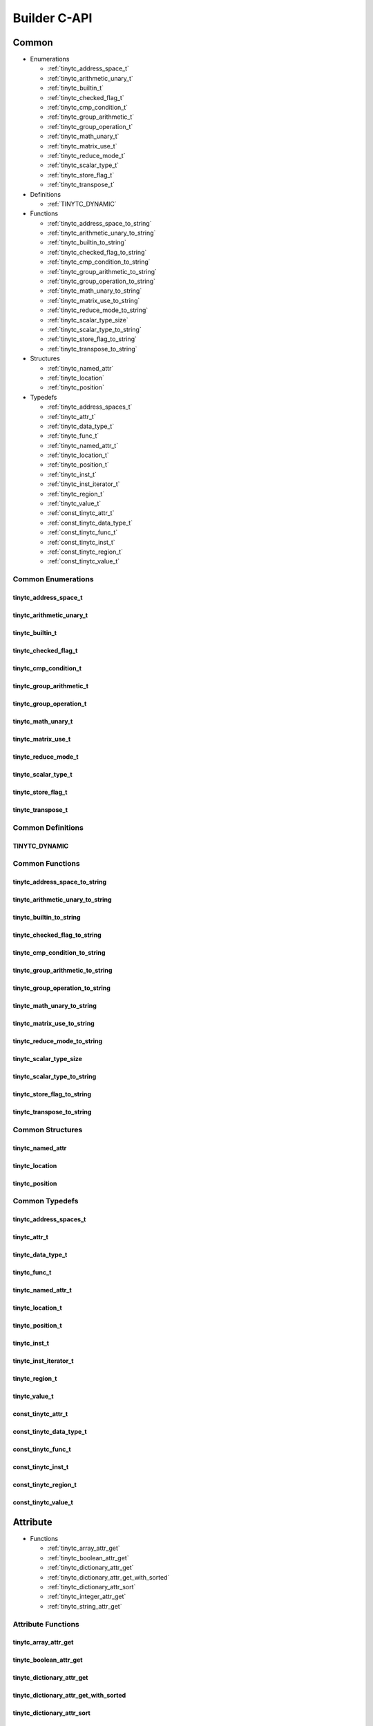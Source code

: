 .. Copyright (C) 2024 Intel Corporation
   SPDX-License-Identifier: BSD-3-Clause

.. _Builder C-API:

=============
Builder C-API
=============

Common
======

* Enumerations

  * :ref:`tinytc_address_space_t`

  * :ref:`tinytc_arithmetic_unary_t`

  * :ref:`tinytc_builtin_t`

  * :ref:`tinytc_checked_flag_t`

  * :ref:`tinytc_cmp_condition_t`

  * :ref:`tinytc_group_arithmetic_t`

  * :ref:`tinytc_group_operation_t`

  * :ref:`tinytc_math_unary_t`

  * :ref:`tinytc_matrix_use_t`

  * :ref:`tinytc_reduce_mode_t`

  * :ref:`tinytc_scalar_type_t`

  * :ref:`tinytc_store_flag_t`

  * :ref:`tinytc_transpose_t`

* Definitions

  * :ref:`TINYTC_DYNAMIC`

* Functions

  * :ref:`tinytc_address_space_to_string`

  * :ref:`tinytc_arithmetic_unary_to_string`

  * :ref:`tinytc_builtin_to_string`

  * :ref:`tinytc_checked_flag_to_string`

  * :ref:`tinytc_cmp_condition_to_string`

  * :ref:`tinytc_group_arithmetic_to_string`

  * :ref:`tinytc_group_operation_to_string`

  * :ref:`tinytc_math_unary_to_string`

  * :ref:`tinytc_matrix_use_to_string`

  * :ref:`tinytc_reduce_mode_to_string`

  * :ref:`tinytc_scalar_type_size`

  * :ref:`tinytc_scalar_type_to_string`

  * :ref:`tinytc_store_flag_to_string`

  * :ref:`tinytc_transpose_to_string`

* Structures

  * :ref:`tinytc_named_attr`

  * :ref:`tinytc_location`

  * :ref:`tinytc_position`

* Typedefs

  * :ref:`tinytc_address_spaces_t`

  * :ref:`tinytc_attr_t`

  * :ref:`tinytc_data_type_t`

  * :ref:`tinytc_func_t`

  * :ref:`tinytc_named_attr_t`

  * :ref:`tinytc_location_t`

  * :ref:`tinytc_position_t`

  * :ref:`tinytc_inst_t`

  * :ref:`tinytc_inst_iterator_t`

  * :ref:`tinytc_region_t`

  * :ref:`tinytc_value_t`

  * :ref:`const_tinytc_attr_t`

  * :ref:`const_tinytc_data_type_t`

  * :ref:`const_tinytc_func_t`

  * :ref:`const_tinytc_inst_t`

  * :ref:`const_tinytc_region_t`

  * :ref:`const_tinytc_value_t`

Common Enumerations
-------------------

.. _tinytc_address_space_t:

tinytc_address_space_t
......................

.. doxygenenum:: tinytc_address_space_t

.. _tinytc_arithmetic_unary_t:

tinytc_arithmetic_unary_t
.........................

.. doxygenenum:: tinytc_arithmetic_unary_t

.. _tinytc_builtin_t:

tinytc_builtin_t
................

.. doxygenenum:: tinytc_builtin_t

.. _tinytc_checked_flag_t:

tinytc_checked_flag_t
.....................

.. doxygenenum:: tinytc_checked_flag_t

.. _tinytc_cmp_condition_t:

tinytc_cmp_condition_t
......................

.. doxygenenum:: tinytc_cmp_condition_t

.. _tinytc_group_arithmetic_t:

tinytc_group_arithmetic_t
.........................

.. doxygenenum:: tinytc_group_arithmetic_t

.. _tinytc_group_operation_t:

tinytc_group_operation_t
........................

.. doxygenenum:: tinytc_group_operation_t

.. _tinytc_math_unary_t:

tinytc_math_unary_t
...................

.. doxygenenum:: tinytc_math_unary_t

.. _tinytc_matrix_use_t:

tinytc_matrix_use_t
...................

.. doxygenenum:: tinytc_matrix_use_t

.. _tinytc_reduce_mode_t:

tinytc_reduce_mode_t
....................

.. doxygenenum:: tinytc_reduce_mode_t

.. _tinytc_scalar_type_t:

tinytc_scalar_type_t
....................

.. doxygenenum:: tinytc_scalar_type_t

.. _tinytc_store_flag_t:

tinytc_store_flag_t
...................

.. doxygenenum:: tinytc_store_flag_t

.. _tinytc_transpose_t:

tinytc_transpose_t
..................

.. doxygenenum:: tinytc_transpose_t

Common Definitions
------------------

.. _TINYTC_DYNAMIC:

TINYTC_DYNAMIC
..............

.. doxygendefine:: TINYTC_DYNAMIC

Common Functions
----------------

.. _tinytc_address_space_to_string:

tinytc_address_space_to_string
..............................

.. doxygenfunction:: tinytc_address_space_to_string

.. _tinytc_arithmetic_unary_to_string:

tinytc_arithmetic_unary_to_string
.................................

.. doxygenfunction:: tinytc_arithmetic_unary_to_string

.. _tinytc_builtin_to_string:

tinytc_builtin_to_string
........................

.. doxygenfunction:: tinytc_builtin_to_string

.. _tinytc_checked_flag_to_string:

tinytc_checked_flag_to_string
.............................

.. doxygenfunction:: tinytc_checked_flag_to_string

.. _tinytc_cmp_condition_to_string:

tinytc_cmp_condition_to_string
..............................

.. doxygenfunction:: tinytc_cmp_condition_to_string

.. _tinytc_group_arithmetic_to_string:

tinytc_group_arithmetic_to_string
.................................

.. doxygenfunction:: tinytc_group_arithmetic_to_string

.. _tinytc_group_operation_to_string:

tinytc_group_operation_to_string
................................

.. doxygenfunction:: tinytc_group_operation_to_string

.. _tinytc_math_unary_to_string:

tinytc_math_unary_to_string
...........................

.. doxygenfunction:: tinytc_math_unary_to_string

.. _tinytc_matrix_use_to_string:

tinytc_matrix_use_to_string
...........................

.. doxygenfunction:: tinytc_matrix_use_to_string

.. _tinytc_reduce_mode_to_string:

tinytc_reduce_mode_to_string
............................

.. doxygenfunction:: tinytc_reduce_mode_to_string

.. _tinytc_scalar_type_size:

tinytc_scalar_type_size
.......................

.. doxygenfunction:: tinytc_scalar_type_size

.. _tinytc_scalar_type_to_string:

tinytc_scalar_type_to_string
............................

.. doxygenfunction:: tinytc_scalar_type_to_string

.. _tinytc_store_flag_to_string:

tinytc_store_flag_to_string
...........................

.. doxygenfunction:: tinytc_store_flag_to_string

.. _tinytc_transpose_to_string:

tinytc_transpose_to_string
..........................

.. doxygenfunction:: tinytc_transpose_to_string

Common Structures
-----------------

.. _tinytc_named_attr:

tinytc_named_attr
.................

.. doxygenstruct:: tinytc_named_attr

.. _tinytc_location:

tinytc_location
...............

.. doxygenstruct:: tinytc_location

.. _tinytc_position:

tinytc_position
...............

.. doxygenstruct:: tinytc_position

Common Typedefs
---------------

.. _tinytc_address_spaces_t:

tinytc_address_spaces_t
.......................

.. doxygentypedef:: tinytc_address_spaces_t

.. _tinytc_attr_t:

tinytc_attr_t
.............

.. doxygentypedef:: tinytc_attr_t

.. _tinytc_data_type_t:

tinytc_data_type_t
..................

.. doxygentypedef:: tinytc_data_type_t

.. _tinytc_func_t:

tinytc_func_t
.............

.. doxygentypedef:: tinytc_func_t

.. _tinytc_named_attr_t:

tinytc_named_attr_t
...................

.. doxygentypedef:: tinytc_named_attr_t

.. _tinytc_location_t:

tinytc_location_t
.................

.. doxygentypedef:: tinytc_location_t

.. _tinytc_position_t:

tinytc_position_t
.................

.. doxygentypedef:: tinytc_position_t

.. _tinytc_inst_t:

tinytc_inst_t
.............

.. doxygentypedef:: tinytc_inst_t

.. _tinytc_inst_iterator_t:

tinytc_inst_iterator_t
......................

.. doxygentypedef:: tinytc_inst_iterator_t

.. _tinytc_region_t:

tinytc_region_t
...............

.. doxygentypedef:: tinytc_region_t

.. _tinytc_value_t:

tinytc_value_t
..............

.. doxygentypedef:: tinytc_value_t

.. _const_tinytc_attr_t:

const_tinytc_attr_t
...................

.. doxygentypedef:: const_tinytc_attr_t

.. _const_tinytc_data_type_t:

const_tinytc_data_type_t
........................

.. doxygentypedef:: const_tinytc_data_type_t

.. _const_tinytc_func_t:

const_tinytc_func_t
...................

.. doxygentypedef:: const_tinytc_func_t

.. _const_tinytc_inst_t:

const_tinytc_inst_t
...................

.. doxygentypedef:: const_tinytc_inst_t

.. _const_tinytc_region_t:

const_tinytc_region_t
.....................

.. doxygentypedef:: const_tinytc_region_t

.. _const_tinytc_value_t:

const_tinytc_value_t
....................

.. doxygentypedef:: const_tinytc_value_t

Attribute
=========

* Functions

  * :ref:`tinytc_array_attr_get`

  * :ref:`tinytc_boolean_attr_get`

  * :ref:`tinytc_dictionary_attr_get`

  * :ref:`tinytc_dictionary_attr_get_with_sorted`

  * :ref:`tinytc_dictionary_attr_sort`

  * :ref:`tinytc_integer_attr_get`

  * :ref:`tinytc_string_attr_get`

Attribute Functions
-------------------

.. _tinytc_array_attr_get:

tinytc_array_attr_get
.....................

.. doxygenfunction:: tinytc_array_attr_get

.. _tinytc_boolean_attr_get:

tinytc_boolean_attr_get
.......................

.. doxygenfunction:: tinytc_boolean_attr_get

.. _tinytc_dictionary_attr_get:

tinytc_dictionary_attr_get
..........................

.. doxygenfunction:: tinytc_dictionary_attr_get

.. _tinytc_dictionary_attr_get_with_sorted:

tinytc_dictionary_attr_get_with_sorted
......................................

.. doxygenfunction:: tinytc_dictionary_attr_get_with_sorted

.. _tinytc_dictionary_attr_sort:

tinytc_dictionary_attr_sort
...........................

.. doxygenfunction:: tinytc_dictionary_attr_sort

.. _tinytc_integer_attr_get:

tinytc_integer_attr_get
.......................

.. doxygenfunction:: tinytc_integer_attr_get

.. _tinytc_string_attr_get:

tinytc_string_attr_get
......................

.. doxygenfunction:: tinytc_string_attr_get

Data Type
=========

* Functions

  * :ref:`tinytc_boolean_type_get`

  * :ref:`tinytc_coopmatrix_type_get`

  * :ref:`tinytc_group_type_get`

  * :ref:`tinytc_memref_type_get`

  * :ref:`tinytc_scalar_type_get`

  * :ref:`tinytc_void_type_get`

Data Type Functions
-------------------

.. _tinytc_boolean_type_get:

tinytc_boolean_type_get
.......................

.. doxygenfunction:: tinytc_boolean_type_get

.. _tinytc_coopmatrix_type_get:

tinytc_coopmatrix_type_get
..........................

.. doxygenfunction:: tinytc_coopmatrix_type_get

.. _tinytc_group_type_get:

tinytc_group_type_get
.....................

.. doxygenfunction:: tinytc_group_type_get

.. _tinytc_memref_type_get:

tinytc_memref_type_get
......................

.. doxygenfunction:: tinytc_memref_type_get

.. _tinytc_scalar_type_get:

tinytc_scalar_type_get
......................

.. doxygenfunction:: tinytc_scalar_type_get

.. _tinytc_void_type_get:

tinytc_void_type_get
....................

.. doxygenfunction:: tinytc_void_type_get

Function
========

* Functions

  * :ref:`tinytc_func_create`

  * :ref:`tinytc_func_destroy`

  * :ref:`tinytc_func_get_body`

  * :ref:`tinytc_func_set_attr`

  * :ref:`tinytc_func_set_parameter_attr`

Function Functions
------------------

.. _tinytc_func_create:

tinytc_func_create
..................

.. doxygenfunction:: tinytc_func_create

.. _tinytc_func_destroy:

tinytc_func_destroy
...................

.. doxygenfunction:: tinytc_func_destroy

.. _tinytc_func_get_body:

tinytc_func_get_body
....................

.. doxygenfunction:: tinytc_func_get_body

.. _tinytc_func_set_attr:

tinytc_func_set_attr
....................

.. doxygenfunction:: tinytc_func_set_attr

.. _tinytc_func_set_parameter_attr:

tinytc_func_set_parameter_attr
..............................

.. doxygenfunction:: tinytc_func_set_parameter_attr

Instruction
===========

* Functions

  * :ref:`tinytc_alloca_inst_create`

  * :ref:`tinytc_arith_unary_inst_create`

  * :ref:`tinytc_barrier_inst_create`

  * :ref:`tinytc_builtin_inst_create`

  * :ref:`tinytc_cast_inst_create`

  * :ref:`tinytc_compare_inst_create`

  * :ref:`tinytc_constant_inst_create_boolean`

  * :ref:`tinytc_constant_inst_create_complex`

  * :ref:`tinytc_constant_inst_create_float`

  * :ref:`tinytc_constant_inst_create_int`

  * :ref:`tinytc_constant_inst_create_one`

  * :ref:`tinytc_constant_inst_create_zero`

  * :ref:`tinytc_cooperative_matrix_apply_inst_create`

  * :ref:`tinytc_cooperative_matrix_extract_inst_create`

  * :ref:`tinytc_cooperative_matrix_insert_inst_create`

  * :ref:`tinytc_cooperative_matrix_load_inst_create`

  * :ref:`tinytc_cooperative_matrix_mul_add_inst_create`

  * :ref:`tinytc_cooperative_matrix_reduce_inst_create`

  * :ref:`tinytc_cooperative_matrix_prefetch_inst_create`

  * :ref:`tinytc_cooperative_matrix_scale_inst_create`

  * :ref:`tinytc_cooperative_matrix_store_inst_create`

  * :ref:`tinytc_expand_inst_create`

  * :ref:`tinytc_fuse_inst_create`

  * :ref:`tinytc_if_inst_create`

  * :ref:`tinytc_lifetime_stop_inst_create`

  * :ref:`tinytc_load_inst_create`

  * :ref:`tinytc_math_unary_inst_create`

  * :ref:`tinytc_parallel_inst_create`

  * :ref:`tinytc_size_inst_create`

  * :ref:`tinytc_subgroup_broadcast_inst_create`

  * :ref:`tinytc_subgroup_operation_inst_create`

  * :ref:`tinytc_store_inst_create`

  * :ref:`tinytc_subview_inst_create`

  * :ref:`tinytc_yield_inst_create`

  * :ref:`tinytc_add_inst_create`

  * :ref:`tinytc_sub_inst_create`

  * :ref:`tinytc_mul_inst_create`

  * :ref:`tinytc_div_inst_create`

  * :ref:`tinytc_rem_inst_create`

  * :ref:`tinytc_shl_inst_create`

  * :ref:`tinytc_shr_inst_create`

  * :ref:`tinytc_and_inst_create`

  * :ref:`tinytc_or_inst_create`

  * :ref:`tinytc_xor_inst_create`

  * :ref:`tinytc_min_inst_create`

  * :ref:`tinytc_max_inst_create`

  * :ref:`tinytc_axpby_inst_create`

  * :ref:`tinytc_cumsum_inst_create`

  * :ref:`tinytc_sum_inst_create`

  * :ref:`tinytc_gemm_inst_create`

  * :ref:`tinytc_gemv_inst_create`

  * :ref:`tinytc_ger_inst_create`

  * :ref:`tinytc_hadamard_inst_create`

  * :ref:`tinytc_for_inst_create`

  * :ref:`tinytc_foreach_inst_create`

  * :ref:`tinytc_inst_get_parent_region`

  * :ref:`tinytc_inst_get_regions`

  * :ref:`tinytc_inst_get_values`

  * :ref:`tinytc_inst_destroy`

  * :ref:`tinytc_inst_set_attr`

Instruction Functions
---------------------

.. _tinytc_alloca_inst_create:

tinytc_alloca_inst_create
.........................

.. doxygenfunction:: tinytc_alloca_inst_create

.. _tinytc_arith_unary_inst_create:

tinytc_arith_unary_inst_create
..............................

.. doxygenfunction:: tinytc_arith_unary_inst_create

.. _tinytc_barrier_inst_create:

tinytc_barrier_inst_create
..........................

.. doxygenfunction:: tinytc_barrier_inst_create

.. _tinytc_builtin_inst_create:

tinytc_builtin_inst_create
..........................

.. doxygenfunction:: tinytc_builtin_inst_create

.. _tinytc_cast_inst_create:

tinytc_cast_inst_create
.......................

.. doxygenfunction:: tinytc_cast_inst_create

.. _tinytc_compare_inst_create:

tinytc_compare_inst_create
..........................

.. doxygenfunction:: tinytc_compare_inst_create

.. _tinytc_constant_inst_create_boolean:

tinytc_constant_inst_create_boolean
...................................

.. doxygenfunction:: tinytc_constant_inst_create_boolean

.. _tinytc_constant_inst_create_complex:

tinytc_constant_inst_create_complex
...................................

.. doxygenfunction:: tinytc_constant_inst_create_complex

.. _tinytc_constant_inst_create_float:

tinytc_constant_inst_create_float
.................................

.. doxygenfunction:: tinytc_constant_inst_create_float

.. _tinytc_constant_inst_create_int:

tinytc_constant_inst_create_int
...............................

.. doxygenfunction:: tinytc_constant_inst_create_int

.. _tinytc_constant_inst_create_one:

tinytc_constant_inst_create_one
...............................

.. doxygenfunction:: tinytc_constant_inst_create_one

.. _tinytc_constant_inst_create_zero:

tinytc_constant_inst_create_zero
................................

.. doxygenfunction:: tinytc_constant_inst_create_zero

.. _tinytc_cooperative_matrix_apply_inst_create:

tinytc_cooperative_matrix_apply_inst_create
...........................................

.. doxygenfunction:: tinytc_cooperative_matrix_apply_inst_create

.. _tinytc_cooperative_matrix_extract_inst_create:

tinytc_cooperative_matrix_extract_inst_create
.............................................

.. doxygenfunction:: tinytc_cooperative_matrix_extract_inst_create

.. _tinytc_cooperative_matrix_insert_inst_create:

tinytc_cooperative_matrix_insert_inst_create
............................................

.. doxygenfunction:: tinytc_cooperative_matrix_insert_inst_create

.. _tinytc_cooperative_matrix_load_inst_create:

tinytc_cooperative_matrix_load_inst_create
..........................................

.. doxygenfunction:: tinytc_cooperative_matrix_load_inst_create

.. _tinytc_cooperative_matrix_mul_add_inst_create:

tinytc_cooperative_matrix_mul_add_inst_create
.............................................

.. doxygenfunction:: tinytc_cooperative_matrix_mul_add_inst_create

.. _tinytc_cooperative_matrix_reduce_inst_create:

tinytc_cooperative_matrix_reduce_inst_create
............................................

.. doxygenfunction:: tinytc_cooperative_matrix_reduce_inst_create

.. _tinytc_cooperative_matrix_prefetch_inst_create:

tinytc_cooperative_matrix_prefetch_inst_create
..............................................

.. doxygenfunction:: tinytc_cooperative_matrix_prefetch_inst_create

.. _tinytc_cooperative_matrix_scale_inst_create:

tinytc_cooperative_matrix_scale_inst_create
...........................................

.. doxygenfunction:: tinytc_cooperative_matrix_scale_inst_create

.. _tinytc_cooperative_matrix_store_inst_create:

tinytc_cooperative_matrix_store_inst_create
...........................................

.. doxygenfunction:: tinytc_cooperative_matrix_store_inst_create

.. _tinytc_expand_inst_create:

tinytc_expand_inst_create
.........................

.. doxygenfunction:: tinytc_expand_inst_create

.. _tinytc_fuse_inst_create:

tinytc_fuse_inst_create
.......................

.. doxygenfunction:: tinytc_fuse_inst_create

.. _tinytc_if_inst_create:

tinytc_if_inst_create
.....................

.. doxygenfunction:: tinytc_if_inst_create

.. _tinytc_lifetime_stop_inst_create:

tinytc_lifetime_stop_inst_create
................................

.. doxygenfunction:: tinytc_lifetime_stop_inst_create

.. _tinytc_load_inst_create:

tinytc_load_inst_create
.......................

.. doxygenfunction:: tinytc_load_inst_create

.. _tinytc_math_unary_inst_create:

tinytc_math_unary_inst_create
.............................

.. doxygenfunction:: tinytc_math_unary_inst_create

.. _tinytc_parallel_inst_create:

tinytc_parallel_inst_create
...........................

.. doxygenfunction:: tinytc_parallel_inst_create

.. _tinytc_size_inst_create:

tinytc_size_inst_create
.......................

.. doxygenfunction:: tinytc_size_inst_create

.. _tinytc_subgroup_broadcast_inst_create:

tinytc_subgroup_broadcast_inst_create
.....................................

.. doxygenfunction:: tinytc_subgroup_broadcast_inst_create

.. _tinytc_subgroup_operation_inst_create:

tinytc_subgroup_operation_inst_create
.....................................

.. doxygenfunction:: tinytc_subgroup_operation_inst_create

.. _tinytc_store_inst_create:

tinytc_store_inst_create
........................

.. doxygenfunction:: tinytc_store_inst_create

.. _tinytc_subview_inst_create:

tinytc_subview_inst_create
..........................

.. doxygenfunction:: tinytc_subview_inst_create

.. _tinytc_yield_inst_create:

tinytc_yield_inst_create
........................

.. doxygenfunction:: tinytc_yield_inst_create

.. _tinytc_add_inst_create:

tinytc_add_inst_create
......................

.. doxygenfunction:: tinytc_add_inst_create

.. _tinytc_sub_inst_create:

tinytc_sub_inst_create
......................

.. doxygenfunction:: tinytc_sub_inst_create

.. _tinytc_mul_inst_create:

tinytc_mul_inst_create
......................

.. doxygenfunction:: tinytc_mul_inst_create

.. _tinytc_div_inst_create:

tinytc_div_inst_create
......................

.. doxygenfunction:: tinytc_div_inst_create

.. _tinytc_rem_inst_create:

tinytc_rem_inst_create
......................

.. doxygenfunction:: tinytc_rem_inst_create

.. _tinytc_shl_inst_create:

tinytc_shl_inst_create
......................

.. doxygenfunction:: tinytc_shl_inst_create

.. _tinytc_shr_inst_create:

tinytc_shr_inst_create
......................

.. doxygenfunction:: tinytc_shr_inst_create

.. _tinytc_and_inst_create:

tinytc_and_inst_create
......................

.. doxygenfunction:: tinytc_and_inst_create

.. _tinytc_or_inst_create:

tinytc_or_inst_create
.....................

.. doxygenfunction:: tinytc_or_inst_create

.. _tinytc_xor_inst_create:

tinytc_xor_inst_create
......................

.. doxygenfunction:: tinytc_xor_inst_create

.. _tinytc_min_inst_create:

tinytc_min_inst_create
......................

.. doxygenfunction:: tinytc_min_inst_create

.. _tinytc_max_inst_create:

tinytc_max_inst_create
......................

.. doxygenfunction:: tinytc_max_inst_create

.. _tinytc_axpby_inst_create:

tinytc_axpby_inst_create
........................

.. doxygenfunction:: tinytc_axpby_inst_create

.. _tinytc_cumsum_inst_create:

tinytc_cumsum_inst_create
.........................

.. doxygenfunction:: tinytc_cumsum_inst_create

.. _tinytc_sum_inst_create:

tinytc_sum_inst_create
......................

.. doxygenfunction:: tinytc_sum_inst_create

.. _tinytc_gemm_inst_create:

tinytc_gemm_inst_create
.......................

.. doxygenfunction:: tinytc_gemm_inst_create

.. _tinytc_gemv_inst_create:

tinytc_gemv_inst_create
.......................

.. doxygenfunction:: tinytc_gemv_inst_create

.. _tinytc_ger_inst_create:

tinytc_ger_inst_create
......................

.. doxygenfunction:: tinytc_ger_inst_create

.. _tinytc_hadamard_inst_create:

tinytc_hadamard_inst_create
...........................

.. doxygenfunction:: tinytc_hadamard_inst_create

.. _tinytc_for_inst_create:

tinytc_for_inst_create
......................

.. doxygenfunction:: tinytc_for_inst_create

.. _tinytc_foreach_inst_create:

tinytc_foreach_inst_create
..........................

.. doxygenfunction:: tinytc_foreach_inst_create

.. _tinytc_inst_get_parent_region:

tinytc_inst_get_parent_region
.............................

.. doxygenfunction:: tinytc_inst_get_parent_region

.. _tinytc_inst_get_regions:

tinytc_inst_get_regions
.......................

.. doxygenfunction:: tinytc_inst_get_regions

.. _tinytc_inst_get_values:

tinytc_inst_get_values
......................

.. doxygenfunction:: tinytc_inst_get_values

.. _tinytc_inst_destroy:

tinytc_inst_destroy
...................

.. doxygenfunction:: tinytc_inst_destroy

.. _tinytc_inst_set_attr:

tinytc_inst_set_attr
....................

.. doxygenfunction:: tinytc_inst_set_attr

Program
=======

* Functions

  * :ref:`tinytc_prog_create`

  * :ref:`tinytc_prog_add_function`

Program Functions
-----------------

.. _tinytc_prog_create:

tinytc_prog_create
..................

.. doxygenfunction:: tinytc_prog_create

.. _tinytc_prog_add_function:

tinytc_prog_add_function
........................

.. doxygenfunction:: tinytc_prog_add_function

Region
======

* Functions

  * :ref:`tinytc_region_append`

  * :ref:`tinytc_region_begin`

  * :ref:`tinytc_region_end`

  * :ref:`tinytc_region_erase`

  * :ref:`tinytc_region_insert`

  * :ref:`tinytc_next_inst`

  * :ref:`tinytc_prev_inst`

  * :ref:`tinytc_region_get_parameters`

Region Functions
----------------

.. _tinytc_region_append:

tinytc_region_append
....................

.. doxygenfunction:: tinytc_region_append

.. _tinytc_region_begin:

tinytc_region_begin
...................

.. doxygenfunction:: tinytc_region_begin

.. _tinytc_region_end:

tinytc_region_end
.................

.. doxygenfunction:: tinytc_region_end

.. _tinytc_region_erase:

tinytc_region_erase
...................

.. doxygenfunction:: tinytc_region_erase

.. _tinytc_region_insert:

tinytc_region_insert
....................

.. doxygenfunction:: tinytc_region_insert

.. _tinytc_next_inst:

tinytc_next_inst
................

.. doxygenfunction:: tinytc_next_inst

.. _tinytc_prev_inst:

tinytc_prev_inst
................

.. doxygenfunction:: tinytc_prev_inst

.. _tinytc_region_get_parameters:

tinytc_region_get_parameters
............................

.. doxygenfunction:: tinytc_region_get_parameters

Value
=====

* Functions

  * :ref:`tinytc_value_get_name`

  * :ref:`tinytc_value_get_type`

  * :ref:`tinytc_value_set_name`

  * :ref:`tinytc_value_set_name_n`

Value Functions
---------------

.. _tinytc_value_get_name:

tinytc_value_get_name
.....................

.. doxygenfunction:: tinytc_value_get_name

.. _tinytc_value_get_type:

tinytc_value_get_type
.....................

.. doxygenfunction:: tinytc_value_get_type

.. _tinytc_value_set_name:

tinytc_value_set_name
.....................

.. doxygenfunction:: tinytc_value_set_name

.. _tinytc_value_set_name_n:

tinytc_value_set_name_n
.......................

.. doxygenfunction:: tinytc_value_set_name_n

